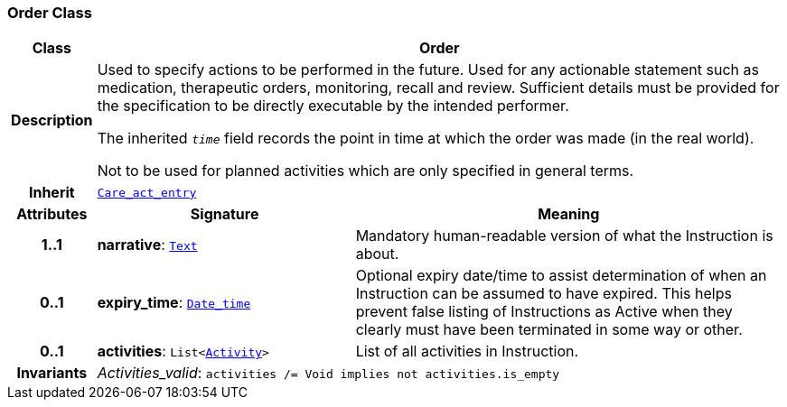 === Order Class

[cols="^1,3,5"]
|===
h|*Class*
2+^h|*Order*

h|*Description*
2+a|Used to specify actions to be performed in the future. Used for any actionable statement such as medication, therapeutic orders, monitoring, recall and review. Sufficient details must be provided for the specification to be directly executable by the intended performer.

The inherited `_time_` field records the point in time at which the order was made (in the real world).

Not to be used for planned activities which are only specified in general terms.

h|*Inherit*
2+|`<<_care_act_entry_class,Care_act_entry>>`

h|*Attributes*
^h|*Signature*
^h|*Meaning*

h|*1..1*
|*narrative*: `link:/releases/S2-RM-BASE/{base_release}/docs/data_types.html#_text_class[Text^]`
a|Mandatory human-readable version of what the Instruction is about.

h|*0..1*
|*expiry_time*: `link:/releases/S2-RM-BASE/{base_release}/docs/foundation_types.html#_date_time_class[Date_time^]`
a|Optional expiry date/time to assist determination of when an Instruction can be assumed to have expired. This helps prevent false listing of Instructions as Active when they clearly must have been terminated in some way or other.

h|*0..1*
|*activities*: `List<<<_activity_class,Activity>>>`
a|List of all activities in Instruction.

h|*Invariants*
2+a|__Activities_valid__: `activities /= Void implies not activities.is_empty`
|===
